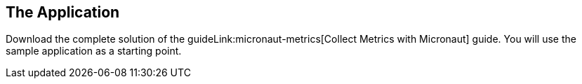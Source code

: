 == The Application

Download the complete solution of the guideLink:micronaut-metrics[Collect Metrics with Micronaut] guide. You will use the sample application as a starting point.
